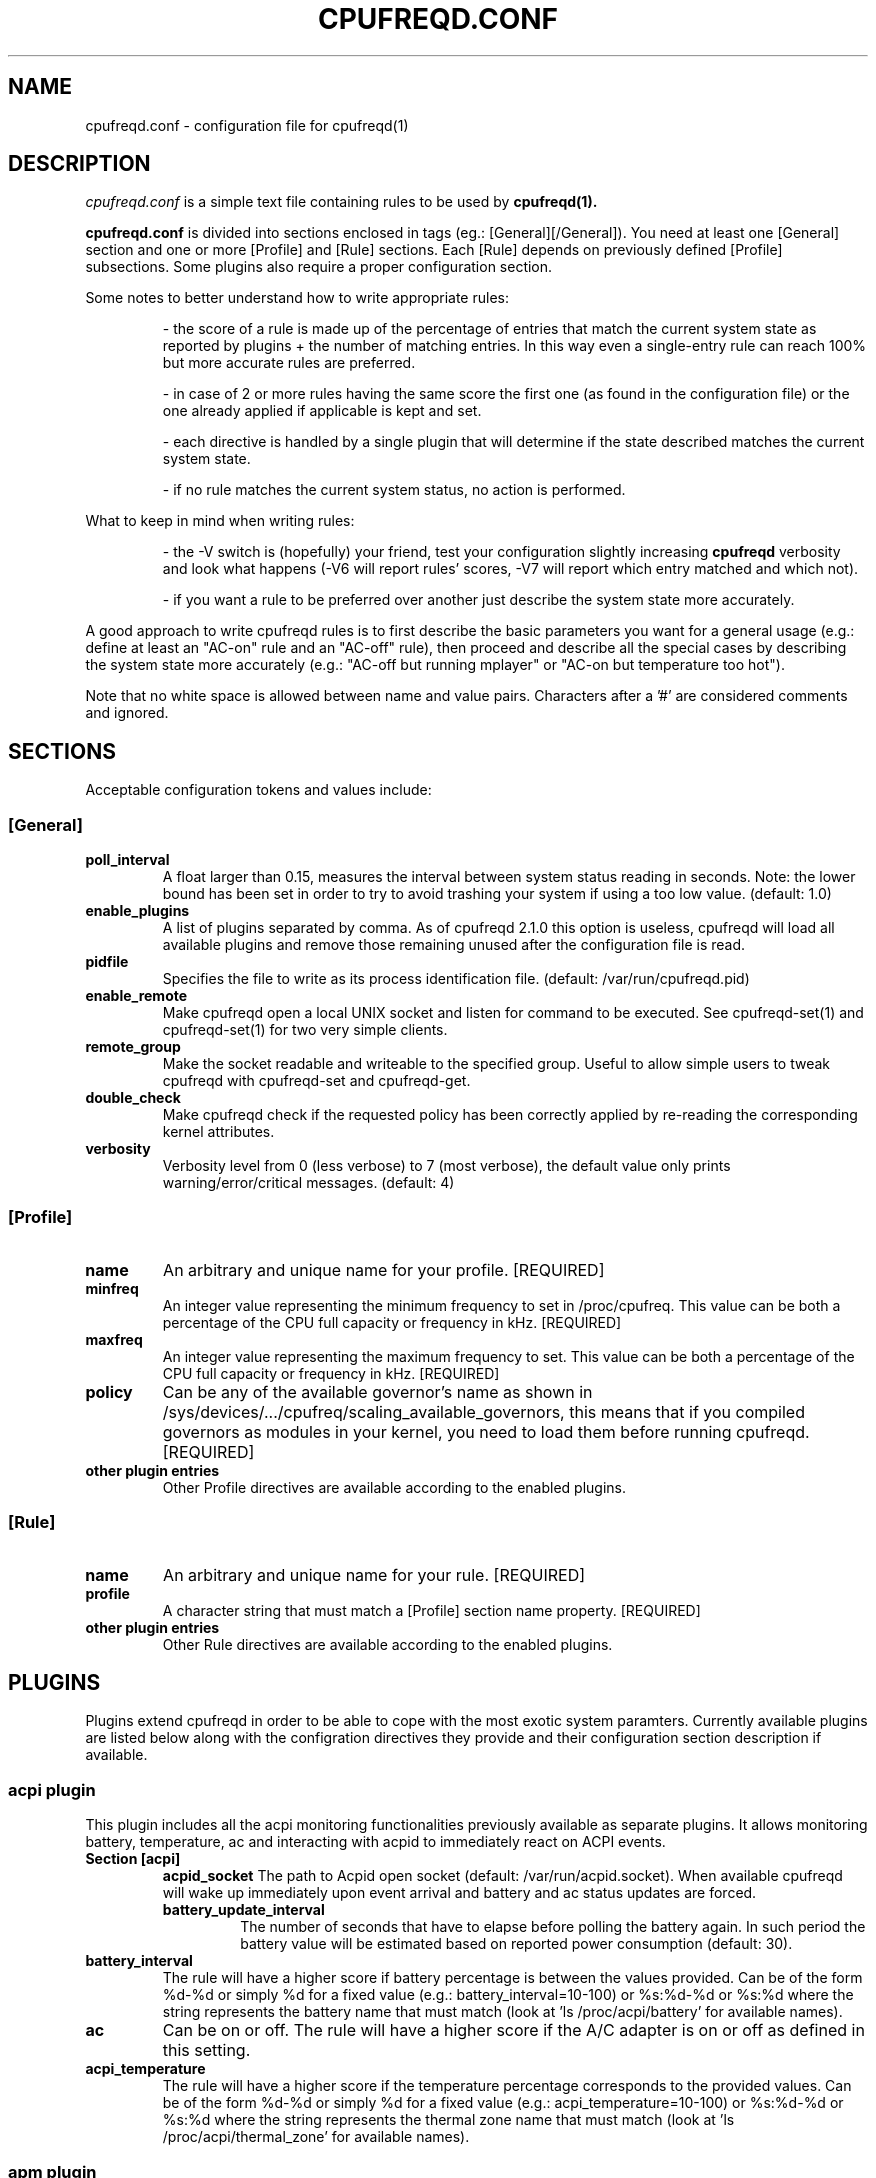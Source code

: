 .\" Copyright 2002-2005, George Staikos (staikos@0wned.org)
.\"                      Mattia Dongili (malattia@linux.it)
.\"                      Rene Rebe (rene@rocklinux.org)
.\" This file may be used subject to the terms and conditions of the
.\" GNU General Public License Version 2, or any later version
.\" at your option, as published by the Free Software Foundation.
.\" This program is distributed in the hope that it will be useful,
.\" but WITHOUT ANY WARRANTY; without even the implied warranty of
.\" MERCHANTABILITY or FITNESS FOR A PARTICULAR PURPOSE. See the
.\" GNU General Public License for more details."
.TH CPUFREQD.CONF 5 "05 May 2005" "" ""
.SH NAME
cpufreqd.conf \- configuration file for cpufreqd(1)
.SH DESCRIPTION
.I cpufreqd.conf
is a simple text file containing rules to be used by 
.B cpufreqd(1).

.B cpufreqd.conf
is divided into sections enclosed in tags (eg.: [General][/General]). 
You need at least one [General] section and one or more [Profile] and [Rule]
sections.  Each [Rule] depends on previously defined [Profile] subsections.
Some plugins also require a proper configuration section.

Some notes to better understand how to write appropriate rules:

.RS
\- the score of a rule is made up of the percentage of entries that match the
current system state as reported by plugins + the number of matching entries.
In this way even a single\-entry rule can reach 100% but more accurate rules
are preferred.

\- in case of 2 or more rules having the same score the first one (as found in
the configuration file) or the one already applied if applicable is kept and
set.

\- each directive is handled by a single plugin that will determine if the state
described matches the current system state.

\- if no rule matches the current system status, no action is performed.
.RE

What to keep in mind when writing rules:

.RS
\- the \-V switch is (hopefully) your friend, test your configuration slightly
increasing 
.B cpufreqd
verbosity and look what happens (\-V6 will report rules' scores, \-V7 will
report which entry matched and which not).

\- if you want a rule to be preferred over another just describe the system state
more accurately.
.RE

A good approach to write cpufreqd rules is to first describe the basic
parameters you want for a general usage (e.g.: define at least an "AC\-on" rule
and an "AC\-off" rule), then proceed and describe all the special cases by
describing the system state more accurately (e.g.: "AC\-off but running mplayer"
or "AC\-on but temperature too hot").

.fi
.PP
Note that no white space is allowed between name and value pairs.
Characters after a '#' are considered comments and ignored.

.SH "SECTIONS"
.PP
Acceptable configuration tokens and values include:

.PP
.SS "[General]"
.TP
.B "poll_interval"
A float larger than 0.15, measures the interval between system status reading in
seconds. Note: the lower bound has been set in order to try to avoid trashing your
system if using a too low value. (default: 1.0)

.TP
.B "enable_plugins"
A list of plugins separated by comma. As of cpufreqd 2.1.0 this option is useless,
cpufreqd will load all available plugins and remove those remaining unused
after the configuration file is read.

.TP
.B "pidfile"
Specifies the file to write as its process identification file.
(default: /var/run/cpufreqd.pid)

.TP
.B "enable_remote"
Make cpufreqd open a local UNIX socket and listen for command to be executed.
See cpufreqd-set(1) and cpufreqd-set(1) for two very simple clients.

.TP
.B "remote_group"
Make the socket readable and writeable to the specified group. Useful to allow
simple users to tweak cpufreqd with cpufreqd-set and cpufreqd-get.

.TP
.B "double_check"
Make cpufreqd check if the requested policy has been correctly applied by
re-reading the corresponding kernel attributes.

.TP
.B "verbosity"
Verbosity level from 0 (less verbose) to 7 (most verbose), the default value
only prints warning/error/critical messages. (default: 4)

.PP
.SS "[Profile]"

.TP
.B "name"
An arbitrary and unique name for your profile. [REQUIRED]

.TP
.B "minfreq"
An integer value representing the minimum frequency to set in
/proc/cpufreq. This value can be both a percentage of the CPU full capacity or
frequency in kHz. [REQUIRED]

.TP
.B "maxfreq"
An integer value representing the maximum frequency to set. This value can be
both a percentage of the CPU full capacity or frequency in kHz. [REQUIRED]

.TP
.B "policy"
Can be any of the available governor's name as shown in
/sys/devices/.../cpufreq/scaling_available_governors, this means
that if you compiled governors as modules in your kernel, you need to load them
before running cpufreqd. [REQUIRED]

.TP
.B "other plugin entries"
Other Profile directives are available according to the enabled plugins.

.PP
.SS "[Rule]"

.TP
.B "name"
An arbitrary and unique name for your rule. [REQUIRED]

.TP
.B "profile"
A character string that must match a [Profile] section name property. [REQUIRED]

.TP
.B "other plugin entries"
Other Rule directives are available according to the enabled plugins.

.SH PLUGINS
.PP
Plugins extend cpufreqd in order to be able to cope with the most exotic system
paramters. Currently available plugins are listed below along with the
configration directives they provide and their configuration section description
if available.

.PP
.SS "acpi plugin"
This plugin includes all the acpi monitoring functionalities previously 
available as separate plugins. It allows monitoring battery, temperature, ac
and interacting with acpid to immediately react on ACPI events.
.TP
.B "Section [acpi]"
.RS
.B "acpid_socket"
The path to Acpid open socket (default: /var/run/acpid.socket). When available cpufreqd
will wake up immediately upon event arrival and battery and ac status updates are forced.
.TP
.B "battery_update_interval"
The number of seconds that have to elapse before polling the battery again. In
such period the battery value will be estimated based on reported power consumption
(default: 30).
.RE
.TP
.B "battery_interval"
The rule will have a higher score if battery percentage is between the values
provided. Can be of the form %d-%d or simply %d for a fixed value (e.g.:
battery_interval=10-100) or %s:%d-%d or %s:%d where the string represents the
battery name that must match (look at 'ls /proc/acpi/battery' for available
names).
.TP
.B "ac"
Can be on or off.  The rule will have a higher score if the A/C adapter is on or
off as defined in this setting.
.TP
.B "acpi_temperature"
The rule will have a higher score if the temperature percentage corresponds
to the provided values. Can be of the form %d-%d or simply %d for a fixed value
(e.g.: acpi_temperature=10-100) or %s:%d-%d or %s:%d where the string represents
the thermal zone name that must match (look at 'ls /proc/acpi/thermal_zone' for
available names).

.PP
.SS "apm plugin"
Monitors values reported by the APM subsystem. Available Rule entries:
.TP
.B "ac"
Can be on or off.  The rule will have a higher score if the A/C adapter is on or
off as defined in this setting.
.TP
.B "battery_interval"
The rule will have a higher score if battery percentage is between the values
provided. Must be of the form %d-%d (e.g.: battery_interval=10-100).

.PP
.SS "pmu plugin"
Monitors values reported by the PMU subsystem. Available Rule entries:
.TP
.B "ac"
Can be on or off.  The rule will have a higher score if the A/C adapter is on or
off as defined in this setting.
.TP
.B "battery_interval"
The rule will have a higher score if battery percentage is between the values
provided. Must be of the form %d-%d (e.g.: battery_interval=10-100).

.PP
.SS "cpu plugin"
Monitors the cpu usage. Available Rule entries:
.TP
.B "cpu_interval"
The rule will have a higher score if cpu usage is between the values provided.
Must be of the form %d-%d (e.g.: cpu_interval=10-100) or %d:%d-%d to monitor a
specific cpu in SMP/SMT systems (e.g.: cpu_interval=1:50-100). Moreover you can
combine multiple cpus giving multiple intervals on the same line separated by
semicolon (';'), if any of them matches the full directive will match (e.g.:
cpu_interval=0:50-100;1:0-60). Additionally you can use the strings "ALL" and
"ANY" to request that all cpus or any cpu matches respectively (e.g.:
cpu_interval=ANY:50-100).
It is possible to specify the scale to calculate niced processes cpu usage with
the form %d-%d,%f or %d:%d-%d,%f (e.g.: cpu_interval=1:70-100,1.5), default is
3, in this way niced processes will be considered 1/3 of their real value.
Rules with overlapping cpu_intervals are allowed.

.PP
.SS "exec plugin"
Executes command on Rule/Profile selection. Available Rule and Profile entries:
.TP
.B "exec_pre"
.TP
.B "exec_post"
You can give commands that you want to be executed when a Rule or Profile is
applied. As the names suggest,
.B exec_pre
will be run before a Rule or Profile is applied,
.B exec_post
will be run after.

.PP
.SS "programs plugin"
Monitors active processes. Available entries:
.TP
.B "programs"
The rule will have a higher score if one of the listed processes is running.
This is  a  comma separated  list.   No  white  space is allowed between
values.  cpufreqd will try to match each process name with the configured
process list. If you need to match against program from a spe- cific location
you have to supply the full path as search pattern.

.PP
.SS "nforce2_atxp1 plugin"
Allows you to change Vcore of the CPU on the fly if you own a NForce2 board with
atxp1 voltage regulator (and its module loaded). The use of this plugin will
allow a new Profile directive and requires a configuration section.
.TP
.B "Section [nforce2_atxp1]"
.RS
.B "vcore_path"
Defines the interface file created by atxp1 module which will be used to change
Vcore.

.B "vcore_default"
As NForce2 boards only initialize the atxp1 on power-on, you need to put back
default Vcore before reboot. This value will be used to set Vcore on exit.
.RE

.TP
.B "vcore"
Will set Vcore to this value (given in mV) when the corresponding Profile is
applied. Due to safety reasons range is limited from 1200 to 1850.

.PP
.SS "nvclock plugin"
Allows you to tweak the core an memory clock for NVidia cards.
The use of this plugin will allow new Profile directives.
.BI "NOTE: you MUST use this plugin ONLY with supported cards."
See also the nvclock homepage (http://www.linuxhardware.org/nvclock).

.TP
.B "nv_core"
Sets the core clock in MHz. Must be of the form %d:%d where the first integer
represents the card number, the second the desired frequency in MHz.

.TP
.B "nv_mem"
Sets the memory clock in MHz. Must be of the form %d:%d where the first integer
represents the card number, the second the desired frequency in MHz.

.PP
.SS "sensors plugin"
Allows you to specify lm-sensors features to watch, see `sensors \-u' to 
find out which sensors are available on your system.
A configuration section is also available to tell cpufreqd which sensors.conf
file to use. If not specified it will take the first on the default locations.
.TP
.B "Section [sensors_plugin]"
.RS
.B "sensors_conf"
Define this directive to the sensors.conf file you want cpufreqd to use to load
the sensors library.
.RE
.TP
.B "sensor"
The rule will have a higher score if the given sensor feature reports a value
between the two defined. Must be of the form %s:%f-%f where the string
represents the feature name and the two decimal numbers the interval into which
the directive is valid (e.g.: sensor=temp1:0-50).

.PP
.SS "governor_parameters plugin"
Allows you to specify parameters for governors in [Profile] sections.
Currently only the `ondemand' and `conservative' governors support
parameters.  The description of the parameters below is basically a
summary of the information found in the file `governors.txt' in the
documentation of kernel versions 2.6.16 or later.
.TP
.B "sampling_rate"
How often the governor checks the CPU usage.  Specify in micro-seconds
or percentage of mimimum and maximum available values. Supported suffixes:
.B "`%'"
for a percentage,
.B "`s'"
for a value in seconds,
.B "`m'"
for a value in milli-seconds, or
.B "`u'"
for a value in micro-seconds (the default),
.TP
.B "up_threshold"
What the average CPU usage needs be at least to make the governor
decide to switch to a higher frequency.  Though the value is
interpreted as percentage by the governor, you should not append a `%'
in cpufreqd.conf for this parameter.
.TP
.BR "down_threshold" " (`conservative' governor only)"
What the average CPU usage needs be at most to make the governor
decide to switch to a lower frequency.  This is the opposite of
.B
up_threshold
(see above).
.TP
.B "sampling_down_factor"
How quickly the frequency will be decreased in respect to how quickly
it will be increased.  E.g. when set to 5, the frequency will go down
5 times `less easy' than it will go up.
.TP
.B "ignore_nice, ignore_nice_load"
Whether `nice' processes should be considered as CPU usage by the
governor.  This is a boolean value (e.g. value is either 0 or 1).
When set to 1 `nice' processes will not be counted as CPU usage by the
governor.
.B Note:
`ignore_nice' was renamed to `ignore_nice_load' in kernel version 2.6.16.
Both names are accepted in cpufreqd.conf, regardless the version of the
running kernel.
.TP
.BR "freq_step" " (`conservative' governor only)"
How much the frequency should be changed (up or down) each time the
governor decides the frequency should go up or down.  The value is the
percentage of the maximum available frequency you want the frequency
to increase or decrease each time.  The actual frequency your CPU runs
at will only change when the desired frequency reaches the next
available frequency.  Though the value is interpreted as percentage by
the governor, you should not append a `%' in cpufreqd.conf for this
parameter.

.SH EXAMPLE
.nf
.ne 7
# cpufreqd.conf sample
# this is a comment
[General]
pidfile=/var/run/cpufreqd.pid
poll_interval=2
verbosity=5 #(if you want a minimal logging)
[/General]

[Profile]
name=hi
minfreq=100%
maxfreq=100%
policy=performance
[/Profile]

[Profile]
name=medium
minfreq=66%
maxfreq=66%
policy=performance
[/Profile]

[Profile]
name=lo
minfreq=33%
maxfreq=33%
policy=performance
[/Profile]

[Profile]
name=ondemand_hi
minfreq=0%
maxfreq=100%
policy=ondemand
[/Profile]

[Profile]
name=ondemand_lo
minfreq=0%
maxfreq=66%
policy=ondemand
ignore_nice=1
sampling_rate=80%
[/Profile]

# full power when AC
# max score 101%
[Rule] 
name=AC_on
ac=on
profile=hi
[/Rule]

# conservative mode when not AC
# max score 101%
[Rule]
name=AC_off
ac=off
profile=ondemand_hi
[/Rule]

# low battery
# max score 102%
[Rule]
name=lo_battery
ac=off
battery_interval=0-40
profile=ondemand_lo
[/Rule]

# need big power (not if battery very low)
# max score 103%
[Rule]
name=hi_cpu
ac=off
battery_interval=40-100
cpu_interval=ANY:70-100
profile=hi
[/Rule]

# slow down a little if overheated
# max score 103%
[Rule] 
name=overheat
acpi_temperature=55-100
cpu_interval=ANY:0-100
battery_interval=40-100
profile=medium
[/Rule]

# full power when watching DVDs and not AC
# can reach a 105% score
[Rule]
name=dvd_watching
ac=off
battery_interval=0-100
acpi_temperature=0-100
cpu_interval=ANY:0-100
programs=xine,mplayer
profile=hi
[/Rule]
.fi

.SH SEE ALSO
.BR cpufreqd (8), cpufreqd-set (1), cpufreqd-get (1)

.SH AUTHOR
Mattia Dongili <malattia@linux.it>

George Staikos <staikos@0wned.org>
